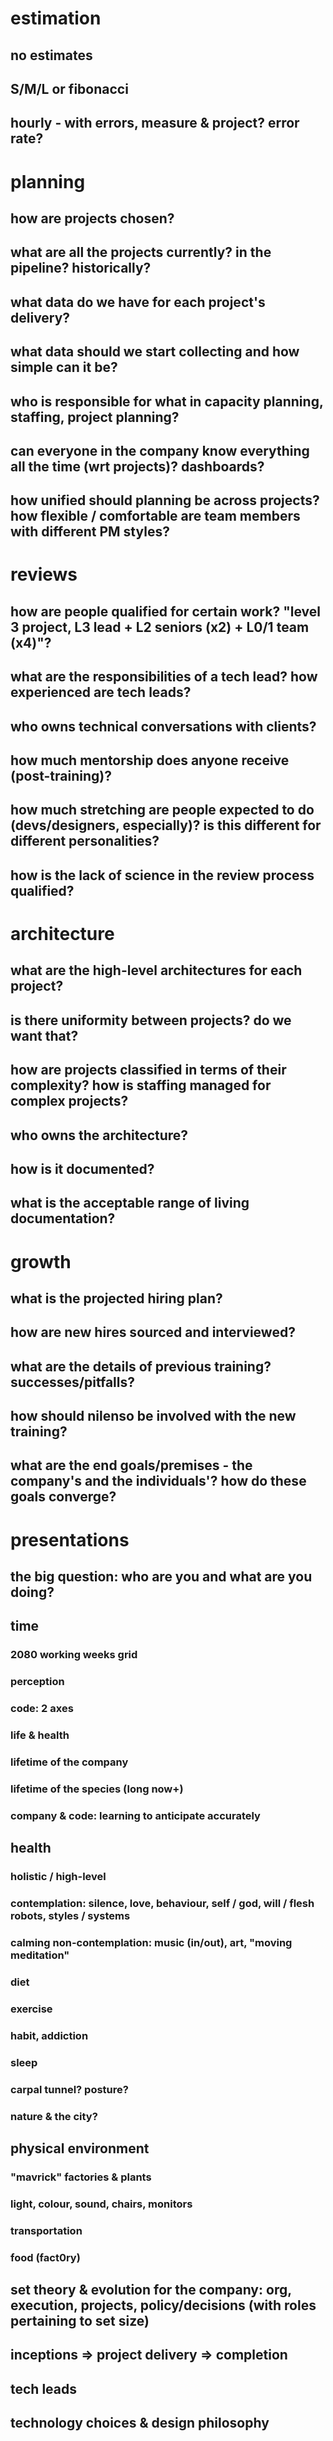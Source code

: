 
* estimation

** no estimates
** S/M/L or fibonacci
** hourly - with errors, measure & project? error rate?

* planning

** how are projects chosen?
** what are all the projects currently? in the pipeline? historically?
** what data do we have for each project's delivery?
** what data should we start collecting and how simple can it be?
** who is responsible for what in capacity planning, staffing, project planning?
** can everyone in the company know everything all the time (wrt projects)? dashboards?
** how unified should planning be across projects? how flexible / comfortable are team members with different PM styles?

* reviews

** how are people qualified for certain work? "level 3 project, L3 lead + L2 seniors (x2) + L0/1 team (x4)"?
** what are the responsibilities of a tech lead? how experienced are tech leads?
** who owns technical conversations with clients?
** how much mentorship does anyone receive (post-training)?
** how much stretching are people expected to do (devs/designers, especially)? is this different for different personalities?
** how is the lack of science in the review process qualified?

* architecture

** what are the high-level architectures for each project?
** is there uniformity between projects? do we want that?
** how are projects classified in terms of their complexity? how is staffing managed for complex projects?
** who owns the architecture?
** how is it documented?
** what is the acceptable range of living documentation?

* growth

** what is the projected hiring plan?
** how are new hires sourced and interviewed?
** what are the details of previous training? successes/pitfalls?
** how should nilenso be involved with the new training?
** what are the end goals/premises - the company's and the individuals'? how do these goals converge?

* presentations

** the big question: who are you and what are you doing?
** time
*** 2080 working weeks grid
*** perception
*** code: 2 axes
*** life & health
*** lifetime of the company
*** lifetime of the species (long now+)
*** company & code: learning to anticipate accurately
** health
*** holistic / high-level
*** contemplation: silence, love, behaviour, self / god, will / flesh robots, styles / systems
*** calming non-contemplation: music (in/out), art, "moving meditation"
*** diet
*** exercise
*** habit, addiction
*** sleep
*** carpal tunnel? posture?
*** nature & the city?
** physical environment
*** "mavrick" factories & plants
*** light, colour, sound, chairs, monitors
*** transportation
*** food (fact0ry)
** set theory & evolution for the company: org, execution, projects, policy/decisions (with roles pertaining to set size)
** inceptions => project delivery => completion
** tech leads
** technology choices & design philosophy
** correctness
*** proof
*** tdd
*** generative
** why open (source)?

* technology choices
** language: clojure & haskell, why?
*** self-reference
*** recursion
*** time (2 axes: state & immutability, code evolution)
*** language failures: ruby, c++
*** when  is java the right choice? why?
*** everything is equivalent: manisha agarwal: "turing something, something... :handwave:" / "to bake a cake you must begin with creating the universe"
** "the network is the computer"
** the new library / services topology - past & future
*** amazon ml, wolfram language ml libs: build or reuse?
** biases, religions, entrenching & lock-in, fads
** scripts vs. services - reslience, release it! (?), anti-fragile?

* design philosophy
** all 6 senses
** audio & japan
** fads (shiny, flat... cars, historical fashion)
** ubiquitous computing: "indistinguishable from magic"
** the u.x. of the client/server big bang/crunch: "it's all been done before"
